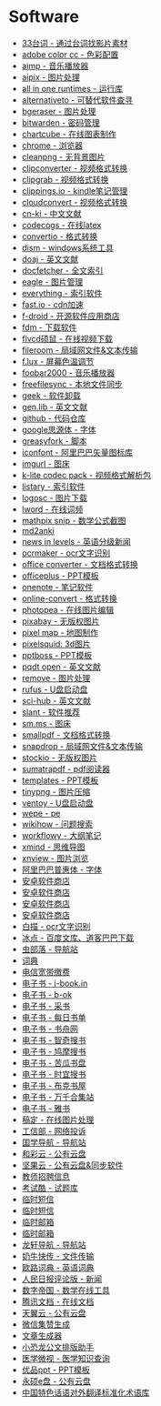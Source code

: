 * Software
- [[http://33.agilestudio.cn/][33台词 - 通过台词找影片素材]]
- [[https://color.adobe.com/zh/create/color-wheel/][adobe color cc - 色彩配置]]
- [[http://www.aimp.ru/][aimp - 音乐播放器]]
- [[https://aipix.net/][aipix - 图片处理]]
- [[https://sereby.org/site/all%20in%20one%20runtimes&lang=en][all in one runtimes - 运行库]]
- [[https://alternativeto.net/][alternativeto - 可替代软件查寻]]
- [[https://www.bgeraser.com/][bgeraser - 图片处理]]
- [[https://bitwarden.com/][bitwarden - 密码管理]]
- [[https://chartcube.alipay.com/][chartcube - 在线图表制作]]
- [[https://www.google.cn/intl/zh-cn/chrome/?standalone=1][chrome - 浏览器]]
- [[https://www.cleanpng.com/][cleanpng - 无背景图片]]
- [[https://www.clipconverter.cc/][clipconverter - 视频格式转换]]
- [[https://clipgrab.org/][clipgrab - 视频格式转换]]
- [[https://www.clippings.io/][clippings.io - kindle笔记管理]]
- [[https://cloudconvert.com/][cloudconvert - 视频格式转换]]
- [[https://www.cn-ki.net/][cn-ki - 中文文献]]
- [[https://www.codecogs.com/latex/eqneditor.php][codecogs - 在线latex]]
- [[https://convertio.co][convertio - 格式转换]]
- [[https://www.chuyu.me/zh-hans/][dism - windows系统工具]]
- [[https://doaj.org/][doaj - 英文文献]]
- [[http://docfetcher.sourceforge.net/en/index.html][docfetcher - 全文索引]]
- [[https://eagle.cool/][eagle - 图片管理]]
- [[https://www.voidtools.com/][everything - 索引软件]]
- [[https://fast.io/][fast.io - cdn加速]]
- [[https://f-droid.org/][f-droid - 开源软件应用商店]]
- [[https://www.freedownloadmanager.org/][fdm - 下载软件]]
- [[http://www.flvcd.com/][flvcd硕鼠 - 在线视频下载]]
- [[https://fileroom.io][fileroom - 局域网文件&文本传输]]
- [[https://justgetflux.com/][f.lux - 屏幕色温调节]]
- [[http://www.foobar2000.org/][foobar2000 - 音乐播放器]]
- [[https://freefilesync.org/][freefilesync - 本地文件同步]]
- [[https://geekuninstaller.com/][geek - 软件卸载]]
- [[http://gen.lib.rus.ec/][gen.lib - 英文文献]]
- [[https://github.com/][github - 代码仓库]]
- [[https://github.com/googlefonts/noto-cjk][google思源体 - 字体]]
- [[https://greasyfork.org/en][greasyfork - 脚本]]
- [[https://www.iconfont.cn/][iconfont - 阿里巴巴矢量图标库]]
- [[https://imgurl.org/][imgurl - 图床]]
- [[http://www.codecguide.com/][k-lite codec pack - 视频格式解析包]]
- [[https://www.listary.com/][listary - 索引软件]]
- [[https://www.logosc.cn/][logosc - 图片下载]]
- [[https://lword.top/][lword - 在线词频]]
- [[https://mathpix.com/][mathpix snip - 数学公式截图]]
- [[https://hintsnet.com/tools/md2anki/][md2anki]]
- [[https://www.newsinlevels.com/][news in levels - 英语分级新闻]]
- [[http://www.ocrmaker.com/][ocrmaker - ocr文字识别]]
- [[https://cn.office-converter.com/][office converter - 文档格式转换]]
- [[http://www.officeplus.cn][officeplus - PPT模板]]
- [[https://www.onenote.com/download][onenote - 笔记软件]]
- [[https://www.online-convert.com/][online-convert - 格式转换]]
- [[https://www.photopea.com/][photopea - 在线图片编辑]]
- [[https://pixabay.com][pixabay - 无版权图片]]
- [[http://pixelmap.amcharts.com/][pixel map - 地图制作]]
- [[https://www.pixelsquid.com/][pixelsquid: 3d图片]]
- [[https://www.pptboss.com/][pptboss - PPT模板]]
- [[https://pqdtopen.proquest.com/search.html][pqdt open - 英文文献]]
- [[https://www.remove.bg/][remove - 图片处理]]
- [[https://rufus.ie/][rufus - U盘启动盘]]
- [[https://sci-hub.shop/][sci-hub - 英文文献]]
- [[https://www.slant.co/][slant - 软件推荐]]
- [[https://sm.ms/][sm.ms - 图床]]
- [[https://smallpdf.com/][smallpdf - 文档格式转换]]
- [[https://snapdrop.net][snapdrop - 局域网文件&文本传输]]
- [[https://www.stockio.com/][stockio - 无版权图片]]
- [[https://www.sumatrapdfreader.org][sumatrapdf - pdf阅读器]]
- [[https://templates.office.com/][templates - PPT模板]]
- [[https://tinypng.com/][tinypng - 图片压缩]]
- [[https://www.ventoy.net][ventoy - U盘启动盘]]
- [[http://www.wepe.com.cn/][wepe - pe]]
- [[https://zh.wikihow.com/][wikihow - 问题搜索]]
- [[https://workflowy.com][workflowy - 大纲笔记]]
- [[https://www.xmind.net/][xmind - 思维导图]]
- [[https://www.xnview.com][xnview - 图片浏览]]
- [[https://alibabafont.taobao.com/][阿里巴巴普惠体 - 字体]]
- [[https://apkpure.ai/][安卓软件商店]]
- [[https://apkdownload.cc/][安卓软件商店]]
- [[https://www.apkturbo.com/][安卓软件商店]]
- [[https://apptogame.com/][安卓软件商店]]
- [[https://baimiao.uzero.cn/][白描 - ocr文字识别]]
- [[http://www.bingdian001.com/][冰点 - 百度文库、道客巴巴下载]]
- [[http://search.chongbuluo.com/][虫部落 - 导航站]]
- [[https://github.com/dictionaryphile/dictionaryphile][词典]]
- [[http://gd.189.cn/ts/index.htm][电信宽带缴费]]
- [[https://book.tstrs.me/][电子书 - i-book.in]]
- [[https://b-ok.cc/][电子书 - b-ok]]
- [[http://ebook.name/][电子书 - 采书]]
- [[https://shudan.vip/][电子书 - 每日书单]]
- [[http://kindle.archiew.top/][电子书 - 书舟网]]
- [[https://www.zqbook.top/][电子书 - 智奇搜书]]
- [[https://www.jiumodiary.com/][电子书 - 鸠摩搜书]]
- [[https://kgbook.com/][电子书 - 苦瓜书盘]]
- [[https://www.shiyidiary.com/][电子书 - 时宜搜书]]
- [[https://www.bukebook.cn/][电子书 - 布克书屋]]
- [[http://www.hejizhan.com/html/search/][电子书 - 万千合集站]]
- [[https://yabook.org/][电子书 - 雅书]]
- [[https://www.gaoding.com/][稿定 - 在线图片处理]]
- [[https://dxss.miit.gov.cn/][工信部 - 网络投诉]]
- [[http://www.guoxue123.com/][国学导航 - 导航站]]
- [[https://caiyun.feixin.10086.cn/][和彩云 - 公有云盘]]
- [[https://www.jianguoyun.com][坚果云 - 公有云盘&同步软件]]
- [[http://gd.zgjsks.com/html/jiaozhao/ksgg/jy/][教师招聘信息]]
- [[https://www.examcoo.com/index/ku][考试酷 - 试题库]]
- [[https://www.materialtools.com/][临时短信]]
- [[https://www.temp-phone-number.com/][临时短信]]
- [[http://www.yopmail.com][临时邮箱]]
- [[http://24mail.chacuo.net/enus][临时邮箱]]
- [[http://ilxdh.com/][龙轩导航 - 导航站]]
- [[https://cowtransfer.com/][奶牛快传 - 文件传输]]
- [[https://dict.eudic.net][欧路词典 - 英语词典]]
- [[http://opinion.people.com.cn/gb/8213/353915/][人民日报评论版 - 新闻]]
- [[https://zh.numberempire.com/][数字帝国 - 数学在线工具]]
- [[https://docs.qq.com/][腾讯文档 - 在线文档]]
- [[https://cloud.189.cn/][天翼云 - 公有云盘]]
- [[https://wejizan.com/][微信集赞生成]]
- [[https://essay.1ts.fun][文章生成器]]
- [[https://gw.xkonglong.com/][小恐龙公文排版助手]]
- [[http://www.mvyxws.com/][医学微视 - 医学知识查询]]
- [[http://www.ypppt.com/][优品ppt - PPT模板]]
- [[http://www.ys168.com/][永硕e盘 - 公有云盘]]
- [[http://210.72.20.108/index/index.jsp][中国特色话语对外翻译标准化术语库]]
